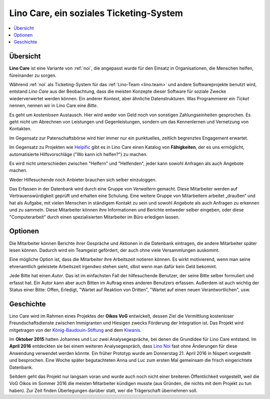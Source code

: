 ========================================
Lino Care, ein soziales Ticketing-System
========================================

.. contents::
  :local:

Übersicht
=========

**Lino Care** ist eine Variante von :ref:`noi`, die angepasst wurde
für den Einsatz in Organisationen, die Menschen helfen, füreinander zu
sorgen.

Während :ref:`noi` als Ticketing-System für das :ref:`Lino-Team
<lino.team>` und andere Softwareprojekte benutzt wird, entstand *Lino
Care* aus der Beobachtung, dass die meisten Konzepte dieser Software
für soziale Zwecke wiederverwertet werden können. Ein anderer Kontext,
aber ähnliche Datenstrukturen. Was Programmierer ein *Ticket* nennen,
nennen wir in Lino Care eine *Bitte*.

Es geht um *kostenlosen* Austausch. Hier wird weder von Geld noch von
sonstigen Zahlungseinheiten gesprochen. Es geht nicht um Abrechnen von
Leistungen und Gegenleistungen, sondern um das Kennenlernen und
Vernetzung von Kontakten.

Im Gegensatz zur Patenschaftsbörse wird hier immer nur ein
punktuelles, zeitlich begrenztes Engagement erwartet.

Im Gegensatz zu Projekten wie `Helpific <https://helpific.com>`__ gibt
es in Lino Care einen Katalog von **Fähigkeiten**, der es uns
ermöglicht, automatisierte Hilfsvorschläge ("Wo kann ich helfen?") zu
machen.

Es wird nicht unterschieden zwischen "Helfern" und "Helfenden", jeder
kann sowohl Anfragen als auch Angebote machen.

Weder Hilfesuchende noch Anbieter brauchen sich selber einzuloggen.

Das Erfassen in der Datenbank wird durch eine Gruppe von *Verwaltern*
gemacht. Diese Mitarbeiter werden auf Vertrauenswürdigkeit geprüft und
erhalten eine Schulung.  Eine weitere Gruppe von Mitarbeitern arbeitet
„draußen“ und hat als Aufgabe, mit vielen Menschen in ständigem
Kontakt zu sein und sowohl Angebote als auch Anfragen zu erkennen und
zu sammeln. Diese Mitarbeiter können ihre Informationen und Berichte
entweder selber eingeben, oder diese "Computerarbeit" durch einen
spezialisierten Mitarbeiter im Büro erledigen lassen.

Optionen
========

Die Mitarbeiter können Berichte ihrer Gespräche und Aktionen in die
Datenbank eintragen, die andere Mitarbeiter später lesen
können. Dadurch wird ein Teamgeist gefördert, der auch ohne viele
Versammlungen auskommt.

Eine mögliche Option ist, dass die Mitarbeiter ihre Arbeitszeit
notieren können. Es wirkt motivierend, wenn man seine ehrenamtlich
geleistete Arbeitszeit irgendwo stehen sieht, slbst wenn man dafür
kein Geld bekommt.




Jede Bitte hat einen *Autor*. Das ist im einfachsten Fall der
hilfesuchende Benutzer, der seine Bitte selber formuliert und erfasst
hat. Ein Autor kann aber auch Bitten im Auftrag eines anderen
Benutzers erfassen.  Außerdem ist auch wichtig der Status einer Bitte:
Offen, Erledigt, "Wartet auf Reaktion von Dritten", "Wartet auf einen
neuen Verantwortlichen", usw.



Geschichte
==========

Lino Care wird im Rahmen eines Projektes der **Oikos VoG** entwickelt,
dessen Ziel die Vermittlung kostenloser Freundschaftsdienste zwischen
Immigranten und Hiesigen zwecks Förderung der Integration ist.  Das
Projekt wird mitgetragen von der `König-Baudouin-Stiftung
<https://www.kbs-frb.be/fr/Activities/Grants/2016/2016D36000204568>`__
and dem `Kiwanis
<http://www.kiwanis.be/eupen/unterstutzte-soz-projekte>`_.

Im **Oktober 2015** hatten Johannes und Luc zwei Analysegespräche, bei
denen die Grundidee für Lino Care entstand.  Im **April 2016**
entdeckten sie bei einem weiteren Analysegespräch, dass `Lino Noi
<http://noi.lino-framework.org/index.html>`_ fast ohne Änderungen für
diese Anwendung verwendet werden könnte.  Ein früher Prototyp wurde am
Donnerstag 21. April 2016 in Nispert vorgestellt und besprochen. Eine
Woche später begutachteten Anna und Luc zum ersten Mal gemeinsam die
frisch eingerichtete Datenbank.

Seitdem geht das Projekt nur langsam voran und wurde auch noch nicht
einer breiteren Öffentlichkeit vorgestellt, weil die VoG Oikos im
Sommer 2016 die meisten Mitarbeiter kündigen musste (aus Gründen, die
nichts mit dem Projekt zu tun haben).  Zur Zeit finden Überlegungen
darüber statt, wer die Trägerschaft übernehmen soll.
